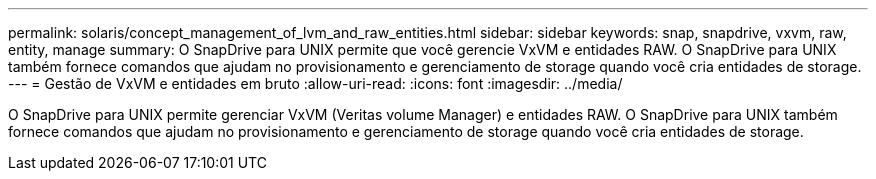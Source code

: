 ---
permalink: solaris/concept_management_of_lvm_and_raw_entities.html 
sidebar: sidebar 
keywords: snap, snapdrive, vxvm, raw, entity, manage 
summary: O SnapDrive para UNIX permite que você gerencie VxVM e entidades RAW. O SnapDrive para UNIX também fornece comandos que ajudam no provisionamento e gerenciamento de storage quando você cria entidades de storage. 
---
= Gestão de VxVM e entidades em bruto
:allow-uri-read: 
:icons: font
:imagesdir: ../media/


[role="lead"]
O SnapDrive para UNIX permite gerenciar VxVM (Veritas volume Manager) e entidades RAW. O SnapDrive para UNIX também fornece comandos que ajudam no provisionamento e gerenciamento de storage quando você cria entidades de storage.
